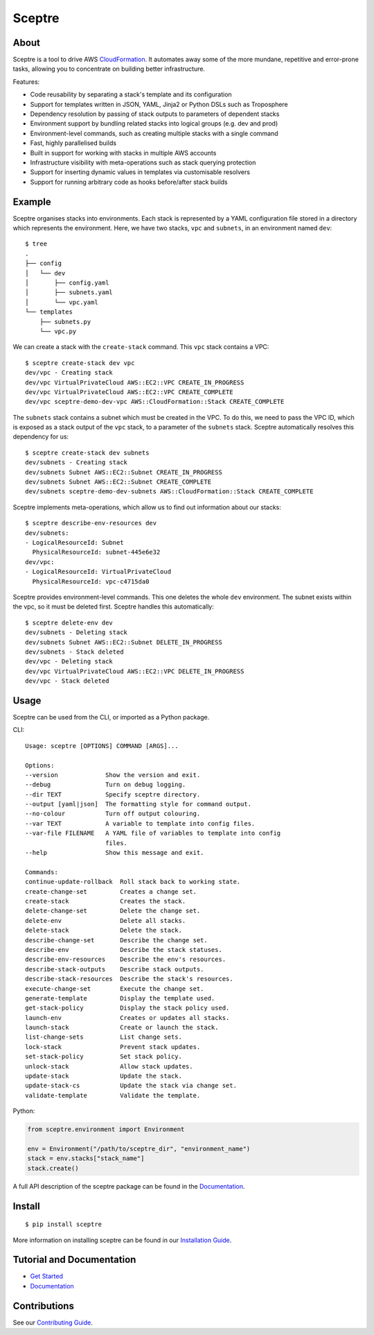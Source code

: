 =======
Sceptre
=======

.. image:: https://circleci.com/gh/cloudreach/sceptre.png?style=shield

About
-----

Sceptre is a tool to drive AWS `CloudFormation <https://aws.amazon.com/cloudformation/>`_. It automates away some of the more mundane, repetitive and error-prone tasks, allowing you to concentrate on building better infrastructure.

Features:

- Code reusability by separating a stack's template and its configuration
- Support for templates written in JSON, YAML, Jinja2 or Python DSLs such as Troposphere
- Dependency resolution by passing of stack outputs to parameters of dependent stacks
- Environment support by bundling related stacks into logical groups (e.g. dev and prod)
- Environment-level commands, such as creating multiple stacks with a single command
- Fast, highly parallelised builds
- Built in support for working with stacks in multiple AWS accounts
- Infrastructure visibility with meta-operations such as stack querying protection
- Support for inserting dynamic values in templates via customisable resolvers
- Support for running arbitrary code as hooks before/after stack builds


Example
-------

Sceptre organises stacks into environments. Each stack is represented by a YAML configuration file stored in a directory which represents the environment. Here, we have two stacks, ``vpc`` and ``subnets``, in an environment named ``dev``::

  $ tree
  .
  ├── config
  │   └── dev
  │       ├── config.yaml
  │       ├── subnets.yaml
  │       └── vpc.yaml
  └── templates
      ├── subnets.py
      └── vpc.py


We can create a stack with the ``create-stack`` command. This ``vpc`` stack contains a VPC::

  $ sceptre create-stack dev vpc
  dev/vpc - Creating stack
  dev/vpc VirtualPrivateCloud AWS::EC2::VPC CREATE_IN_PROGRESS
  dev/vpc VirtualPrivateCloud AWS::EC2::VPC CREATE_COMPLETE
  dev/vpc sceptre-demo-dev-vpc AWS::CloudFormation::Stack CREATE_COMPLETE


The ``subnets`` stack contains a subnet which must be created in the VPC. To do this, we need to pass the VPC ID, which is exposed as a stack output of the ``vpc`` stack, to a parameter of the ``subnets`` stack. Sceptre automatically resolves this dependency for us::

  $ sceptre create-stack dev subnets
  dev/subnets - Creating stack
  dev/subnets Subnet AWS::EC2::Subnet CREATE_IN_PROGRESS
  dev/subnets Subnet AWS::EC2::Subnet CREATE_COMPLETE
  dev/subnets sceptre-demo-dev-subnets AWS::CloudFormation::Stack CREATE_COMPLETE


Sceptre implements meta-operations, which allow us to find out information about our stacks::

  $ sceptre describe-env-resources dev
  dev/subnets:
  - LogicalResourceId: Subnet
    PhysicalResourceId: subnet-445e6e32
  dev/vpc:
  - LogicalResourceId: VirtualPrivateCloud
    PhysicalResourceId: vpc-c4715da0


Sceptre provides environment-level commands. This one deletes the whole ``dev`` environment. The subnet exists within the vpc, so it must be deleted first. Sceptre handles this automatically::

  $ sceptre delete-env dev
  dev/subnets - Deleting stack
  dev/subnets Subnet AWS::EC2::Subnet DELETE_IN_PROGRESS
  dev/subnets - Stack deleted
  dev/vpc - Deleting stack
  dev/vpc VirtualPrivateCloud AWS::EC2::VPC DELETE_IN_PROGRESS
  dev/vpc - Stack deleted


Usage
-----

Sceptre can be used from the CLI, or imported as a Python package.

CLI::

  Usage: sceptre [OPTIONS] COMMAND [ARGS]...

  Options:
  --version             Show the version and exit.
  --debug               Turn on debug logging.
  --dir TEXT            Specify sceptre directory.
  --output [yaml|json]  The formatting style for command output.
  --no-colour           Turn off output colouring.
  --var TEXT            A variable to template into config files.
  --var-file FILENAME   A YAML file of variables to template into config
                        files.
  --help                Show this message and exit.

  Commands:
  continue-update-rollback  Roll stack back to working state.
  create-change-set         Creates a change set.
  create-stack              Creates the stack.
  delete-change-set         Delete the change set.
  delete-env                Delete all stacks.
  delete-stack              Delete the stack.
  describe-change-set       Describe the change set.
  describe-env              Describe the stack statuses.
  describe-env-resources    Describe the env's resources.
  describe-stack-outputs    Describe stack outputs.
  describe-stack-resources  Describe the stack's resources.
  execute-change-set        Execute the change set.
  generate-template         Display the template used.
  get-stack-policy          Display the stack policy used.
  launch-env                Creates or updates all stacks.
  launch-stack              Create or launch the stack.
  list-change-sets          List change sets.
  lock-stack                Prevent stack updates.
  set-stack-policy          Set stack policy.
  unlock-stack              Allow stack updates.
  update-stack              Update the stack.
  update-stack-cs           Update the stack via change set.
  validate-template         Validate the template.


Python:

.. code-block:: python

  from sceptre.environment import Environment

  env = Environment("/path/to/sceptre_dir", "environment_name")
  stack = env.stacks["stack_name"]
  stack.create()

A full API description of the sceptre package can be found in the `Documentation <https://sceptre.cloudreach.com/latest/docs/index.html>`__.


Install
-------

::

  $ pip install sceptre

More information on installing sceptre can be found in our `Installation Guide <https://sceptre.cloudreach.com/latest/docs/install.html>`_.


Tutorial and Documentation
--------------------------

- `Get Started <https://sceptre.cloudreach.com/latest/docs/get_started.html>`_
- `Documentation <https://sceptre.cloudreach.com/latest/docs/index.html>`__


Contributions
-------------

See our `Contributing Guide <CONTRIBUTING.rst>`_.
